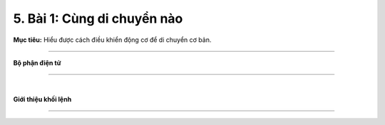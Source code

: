 5. Bài 1: Cùng di chuyển nào
=================================

**Mục tiêu:** Hiểu được cách điều khiển động cơ để di chuyển cơ bản.

--------------------------

**Bộ phận điện tử**

------------------------

.. image:: images/bai_1.4.png
    :scale: 60%
    :align: center
|

**Giới thiệu khối lệnh**

---------------------------

.. image:: images/bai_1.5.png
    :scale: 60%
    :align: center

.. image:: images/bai_1.6.png
    :scale: 60%
    :align: center